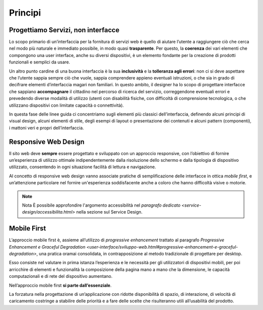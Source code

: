 Principi
--------

Progettiamo Servizi, non interfacce
~~~~~~~~~~~~~~~~~~~~~~~~~~~~~~~~~~~

Lo scopo primario di un’interfaccia per la fornitura di servizi web è quello
di  aiutare l’utente a raggiungere ciò che cerca nel modo più naturale e
immediato possibile, in modo quasi **trasparente**. Per questo, la **coerenza**
dei vari elementi che compongono una user interface, anche su diversi
dispositivi, è un elemento fondante per la creazione di prodotti funzionali e
semplici da usare.

Un altro punto cardine di una buona interfaccia è la sua **inclusività** e la
**tolleranza agli errori**: non ci si deve aspettare che l’utente sappia sempre
ciò che vuole, sappia comprendere appieno eventuali istruzioni, o che sia in
grado di decifrare elementi d’interfaccia magari non familiari. In questo
ambito, il designer ha lo scopo di progettare interfacce che sappiano
**accompagnare** il cittadino nel percorso di ricerca del servizio,
correggendone eventuali errori e prevedendo diverse modalità di utilizzo
(utenti con disabilità fisiche, con difficoltà di comprensione tecnologica, o
che utilizzano dispositivi con limitate capacità o connettività).

In questa fase delle linee guida ci concentriamo sugli elementi più classici
dell’interfaccia, definendo alcuni principi di visual design, alcuni elementi
di stile, degli esempi di layout o presentazione dei contenuti e alcuni
pattern (componenti), i mattoni veri e propri dell’interfaccia.


Responsive Web Design
~~~~~~~~~~~~~~~~~~~~~

Il sito web deve **sempre** essere progettato e sviluppato con un approccio
responsive, con l’obiettivo di fornire un’esperienza di utilizzo ottimale
indipendentemente dalla risoluzione dello schermo e dalla tipologia di
dispositivo utilizzato, consentendo in ogni situazione facilità di lettura e
navigazione.

Al concetto di responsive web design vanno associate pratiche di
semplificazione delle interfacce in ottica *mobile first*, e un’attenzione
particolare nel fornire un'esperienza soddisfacente anche a coloro che hanno
difficoltà visive o motorie.

.. note:: Nota
   È possibile approfondire l'argomento accessibilità nel `paragrafo
   dedicato <service-design/accessibilita.html>` nella sezione sul Service
   Design.


Mobile First
~~~~~~~~~~~~

L’approccio mobile first è, assieme all’utilizzo di *progressive enhancement*
trattato al paragrafo `Progressive Enhancement e Graceful
Degradation <user-interface/sviluppo-web.html#progressive-enhancement-e-graceful-degradation>`,
una pratica oramai consolidata, in contrapposizione al metodo tradizionale di
progettare per desktop.

Esso consiste nel valutare in prima istanza l’esperienza e le necessità per
gli utilizzatori di dispositivi mobili, per poi arricchire di elementi e
funzionalità la composizione della pagina mano a mano che la dimensione, le
capacità computazionali e di rete del dispositivo aumentano.

Nell’approccio mobile first **si parte dall’essenziale**.

La forzatura nella progettazione di un’applicazione con ridotte disponibilità
di spazio, di interazione, di velocità di caricamento costringe a stabilire
delle priorità e a fare delle scelte che risulteranno utili all’usabilità del
prodotto.
